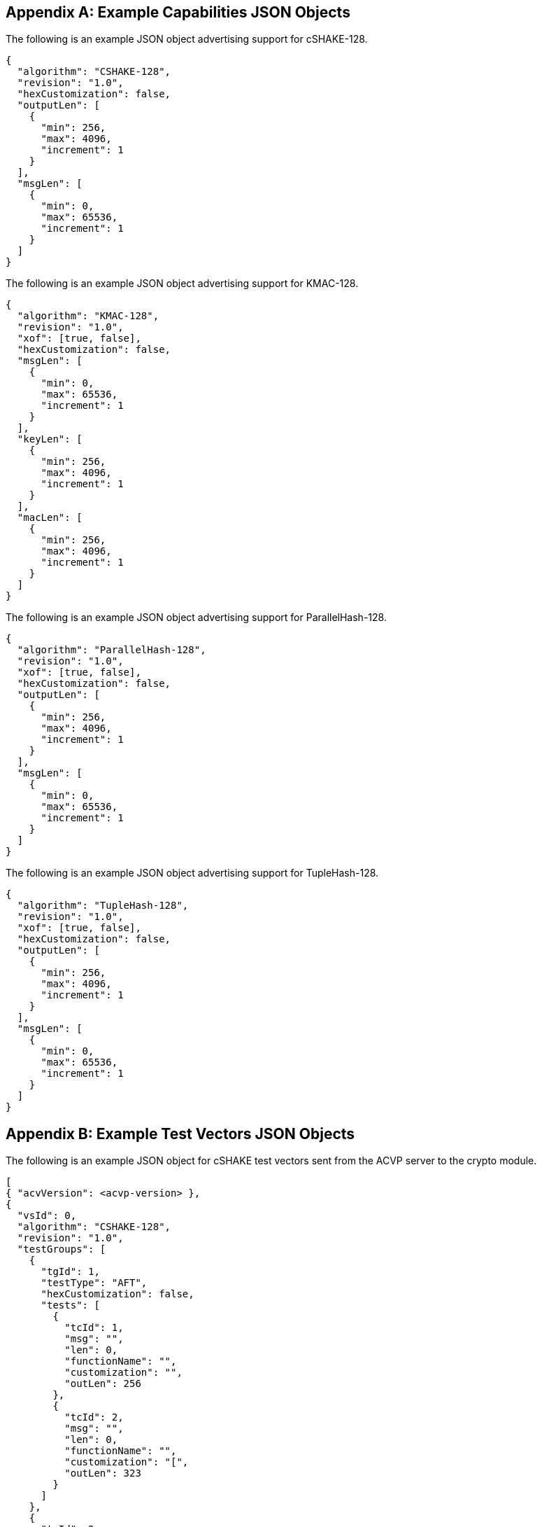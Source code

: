 
[appendix]
[[app-reg-ex]]
== Example Capabilities JSON Objects

The following is an example JSON object advertising support for cSHAKE-128.

[align=left,alt=,type=]
[source, json]
----
{
  "algorithm": "CSHAKE-128",
  "revision": "1.0",
  "hexCustomization": false,
  "outputLen": [
    {
      "min": 256,
      "max": 4096,
      "increment": 1
    }
  ],
  "msgLen": [
    {
      "min": 0,
      "max": 65536,
      "increment": 1
    }
  ]
}
----


The following is an example JSON object advertising support for KMAC-128.

[align=left,alt=,type=]
[source, json]
----
{
  "algorithm": "KMAC-128",
  "revision": "1.0",
  "xof": [true, false],
  "hexCustomization": false,
  "msgLen": [
    {
      "min": 0,
      "max": 65536,
      "increment": 1
    }
  ],
  "keyLen": [
    {
      "min": 256,
      "max": 4096,
      "increment": 1
    }
  ],
  "macLen": [
    {
      "min": 256,
      "max": 4096,
      "increment": 1
    }
  ]
}
----

The following is an example JSON object advertising support for ParallelHash-128.

[align=left,alt=,type=]
[source, json]
----
{
  "algorithm": "ParallelHash-128",
  "revision": "1.0",
  "xof": [true, false],
  "hexCustomization": false,
  "outputLen": [
    {
      "min": 256,
      "max": 4096,
      "increment": 1
    }
  ],
  "msgLen": [
    {
      "min": 0,
      "max": 65536,
      "increment": 1
    }
  ]
}
----

The following is an example JSON object advertising support for TupleHash-128.

[align=left,alt=,type=]
[source, json]
----
{
  "algorithm": "TupleHash-128",
  "revision": "1.0",
  "xof": [true, false],
  "hexCustomization": false,
  "outputLen": [
    {
      "min": 256,
      "max": 4096,
      "increment": 1
    }
  ],
  "msgLen": [
    {
      "min": 0,
      "max": 65536,
      "increment": 1
    }
  ]
}
----

[appendix]
[[app-vs-ex]]
== Example Test Vectors JSON Objects

The following is an example JSON object for cSHAKE test vectors sent from the ACVP server to the crypto module.

[align=left,alt=,type=]
[source, json]
----
[
{ "acvVersion": <acvp-version> },
{
  "vsId": 0,
  "algorithm": "CSHAKE-128",
  "revision": "1.0",
  "testGroups": [
    {
      "tgId": 1,
      "testType": "AFT",
      "hexCustomization": false,
      "tests": [
        {
          "tcId": 1,
          "msg": "",
          "len": 0,
          "functionName": "",
          "customization": "",
          "outLen": 256
        },
        {
          "tcId": 2,
          "msg": "",
          "len": 0,
          "functionName": "",
          "customization": "[",
          "outLen": 323
        }
      ]
    },
    {
      "tgId": 2,
      "testType": "MCT",
      "hexCustomization": false,
      "tests": [
        {
          "tcId": 251,
          "msg": "5FB4BAE618DABE000B9FDAB178388671",
          "len": 128,
          "functionName": "",
          "customization": ""
        }
      ]
    }
  ]
}
]
----

The following is an example JSON object for KMAC test vectors sent from the ACVP server to the crypto module.

[align=left,alt=,type=]
----
[
{ "acvVersion": <acvp-version> },
{
  "vsId": 0,
  "algorithm": "KMAC-128",
  "revision": "1.0",
  "testGroups": [
    {
      "tgId": 1,
      "testType": "AFT",
      "xof": false,
      "hexCustomization": false,
      "tests": [
        {
          "tcId": 1,
          "key": "57F9E51E6EE790EA224F33B09184980EC53D4ADC437269BC64CAD4E0BF43FC72",
          "keyLen": 256,
          "msg": "",
          "msgLen": 0,
          "macLen": 256,
          "customization": ""
        },
        {
          "tcId": 2,
          "key": "BBEA88A07BD90177E199E488D8725CF926F4702A3703E53CF8E4EF19C10B8A6F80",
          "keyLen": 257,
          "msg": "C0",
          "msgLen": 4,
          "macLen": 264,
          "customization": "i"
        }
      ]
    },
    {
	  "tgId": 3,
      "testType": "MVT",
      "xof": false,
      "hexCustomization": false,
      "tests": [
        {
          "tcId": 501,
          "key": "4389AD97264009279AD996F6BCFE30BBCF73644DBEFA109A60B3B9E3E3B29520",
          "keyLen": 256,
          "msg": "572C482D8B06A9F1493B1DB1D82621D5",
          "msgLen": 128,
          "mac": "DF47909B75ADB5DC4B508B8C6CEFB9D2CA28F8C36BC5677CB0FCC06C7F5021...",
          "macLen": 4089,
          "customization": ""
        },
        {
          "tcId": 502,
          "key": "71E9CAE4EA9FE46DA380B387A4F4C6A0E343B1117812E7252FDC73DB8BDC9437",
          "keyLen": 256,
          "msg": "7CA0261C96E9FEE41B2A855FC2765D2A",
          "msgLen": 128,
          "mac": "CF0A761E9AB2D7A5CB8B6CD437541AB1F1F74FAA28F6D7896631EF9B79E93...",
          "macLen": 831,
          "customization": "."
        }
      ]
    }
  ]
}
]
----

The following is an example JSON object for ParallelHash test vectors sent from the ACVP server to the crypto module.

[align=left,alt=,type=]
[source, json]
----
[
{ "acvVersion": <acvp-version> },
{
  "vsId": 0,
  "algorithm": "ParallelHash-128",
  "revision": "1.0",
  "testGroups": [
    {
      "tgId": 1,
      "testType": "AFT",
      "function": "ParallelHash",
      "xof": true,
      "hexCustomization": false,
      "tests": [
        {
          "tcId": 1,
          "msg": "",
          "len": 0,
          "blockSize": 64,
          "customization": "",
          "outLen": 256
        },
        {
          "tcId": 2,
          "msg": "8B30",
          "len": 12,
          "blockSize": 64,
          "customization": "O",
          "outLen": 289
        }
      ]
    },
    {
      "tgId": 3,
      "testType": "MCT",
      "function": "ParallelHash",
      "xof": true,
      "hexCustomization": false,
      "tests": [
        {
          "tcId": 501,
          "msg": "5ABA124055F84766A91603B7D1B57243",
          "len": 128
        }
      ]
    }
  ]
}
]
----

The following is an example JSON object for TupleHash test vectors sent from the ACVP server to the crypto module.

[align=left,alt=,type=]
[source, json]
----
[
{ "acvVersion": <acvp-version> },
{
  "vsId": 0,
  "algorithm": "TupleHash-128",
  "revision": "1.0",
  "testGroups": [
    {
      "tgId": 1,
      "testType": "AFT",
      "xof": true,
      "tests": [
        {
          "tcId": 1,
          "tuple": [],
          "len": [],
          "customization": "",
          "outLen": 256
        },
        {
          "tcId": 2,
          "tuple": [
            ""
          ],
          "len": [
            0
          ],
          "customization": "",
          "outLen": 256
        }
      ]
    },
    {
      "tgId": 3,
      "testType": "MCT",
      "xof": true,
      "tests": [
        {
          "tcId": 381,
          "tuple": [
            "B1D95CA98C5AB973C5BB25B1880A67EC1AA78582DBC7877EFDAC53EF31516E0ED0E125A5"
          ],
          "len": [
            288
          ]
        }
      ]
    }
  ]
}
]
----

[appendix]
[[app-results-ex]]
== Example Test Results JSON Objects

The following is an example JSON object for cSHAKE test results sent from the crypto module to the ACVP server. The JSON objects for ParallelHash and TupleHash match this schema.

[align=left,alt=,type=]
[source, json]
----
[
{ "acvVersion": <acvp-version> },
{
  "vsId": 0,
  "algorithm": "CSHAKE-128",
  "revision": "1.0",
  "testGroups": [
    {
      "tgId": 1,
      "tests": [
        {
          "tcId": 1,
          "md": "7F9C2BA4E88F827D616045507605853ED73B8093F6EFBC88EB1A6EACFA66EF26",
          "outLen": 256
        },
        {
          "tcId": 2,
          "md": "4DF7FFE48F76B1083A35A28D8580B15E9910BBC7C1E55B4986B7C257A1F62E36317180B322D0BFAFC0",
          "outLen": 323
        },
      ]
    },
    {
      "tgId": 2,
      "tests": [
        {
          "tcId": 251,
          "resultsArray": [
            {
              "md": "59A04B1AF85FA05A1B830B04257A382119CCE8815C29C02EFCEA0A...",
              "outLen": 2864
            },
            {
              "md": "B9C5B6D1CF00B17F39B5D8688F187BF974E567FA42E89221C230EF...",
              "outLen": 2176
            },
            {
              "md": "FEFAB0000CC69905FF217BA2E8CABB45CE9AE46AC9E8AECAC7BEA5...",
              "outLen": 1128
            }
          ]
        }
      ]
    }
  ]
}
]
----

The following is an example JSON object for KMAC test results sent from the crypto module to the ACVP server.

[align=left,alt=,type=]
[source, json]
----
[
{ "acvVersion": <acvp-version> },
{
  "vsId": 0,
  "algorithm": "KMAC-128",
  "revision": "1.0",
  "testGroups": [
    {
	  "tgId": 1,
      "tests": [
        {
          "tcId": 1,
          "mac": "5D3138562EBFFB47C88261CDDD988D077A3010EBE48AD01B75DFE5547F96963A"
        },
        {
          "tcId": 2,
          "mac": "FFC6F9C7D02D6D9F55434CE9301E5F6E0374EB64D11D2DCB596BEC894EB22E0787"
        }
      ]
    },
    {
      "tgId": 4,
      "tests": [
        {
          "tcId": 516,
          "testPassed": true
        },
        {
          "tcId": 517,
          "testPassed": false
        }
      ]
    }
  ]
}
]
----

